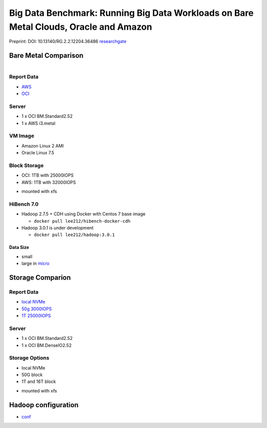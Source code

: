 Big Data Benchmark: Running Big Data Workloads on Bare Metal Clouds, Oracle and Amazon
======================================================================================

Preprint: DOI: 10.13140/RG.2.2.12204.36486 `researchgate <https://www.researchgate.net/publication/325498880_Big_Data_Benchmarks_on_Bare_Metal_Cloud>`_

Bare Metal Comparison
---------------------

.. figure:: docs/figures/oci_aws.png
    :align: left
.. figure:: docs/figures/oci_aws_2.png
    :align: right

Report Data
^^^^^^^^^^^^

- `AWS <bench/aws.i3.metal/1t32000iops/hibench.report>`_
- `OCI <bench/oci.bm.standard2.52/16t/hibench.report>`_

Server
^^^^^^^

- 1 x OCI BM.Standard2.52
- 1 x AWS i3.metal

VM Image
^^^^^^^^

- Amazon Linux 2 AMI
- Oracle Linux 7.5 

Block Storage
^^^^^^^^^^^^^^

- OCI: 1TB with 25000IOPS
- AWS: 1TB with 32000IOPS

* mounted with xfs

HiBench 7.0
^^^^^^^^^^^

- Hadoop 2.7.5 + CDH using Docker with Centos 7 base image

  - ``docker pull lee212/hibench-docker-cdh``

- Hadoop 3.0.1 is under development

  - ``docker pull lee212/hadoop:3.0.1``

Data Size
"""""""""

- small
- large in `micro <https://github.com/intel-hadoop/HiBench/tree/master/conf/workloads/micro>`_

Storage Comparion
---------------------

.. figure:: docs/figures/oci_io.png

Report Data
^^^^^^^^^^^^

- `local NVMe <bench/oci.bm.denseio2.52/local/hibench.report.2>`_
- `50g 3000IOPS <bench/oci.bm.denseio2.52/50g3000iops/hibench.report>`_
- `1T 25000IOPS <bench/oci.bm.standard2.52/1t/hibench.report>`_

Server
^^^^^^^

- 1 x OCI BM.Standard2.52
- 1 x OCI BM.DenseIO2.52

Storage Options
^^^^^^^^^^^^^^^

- local NVMe
- 50G block
- 1T and 16T block

* mounted with xfs


Hadoop configuration
--------------------

- `conf <docs/hadoop/conf>`_


